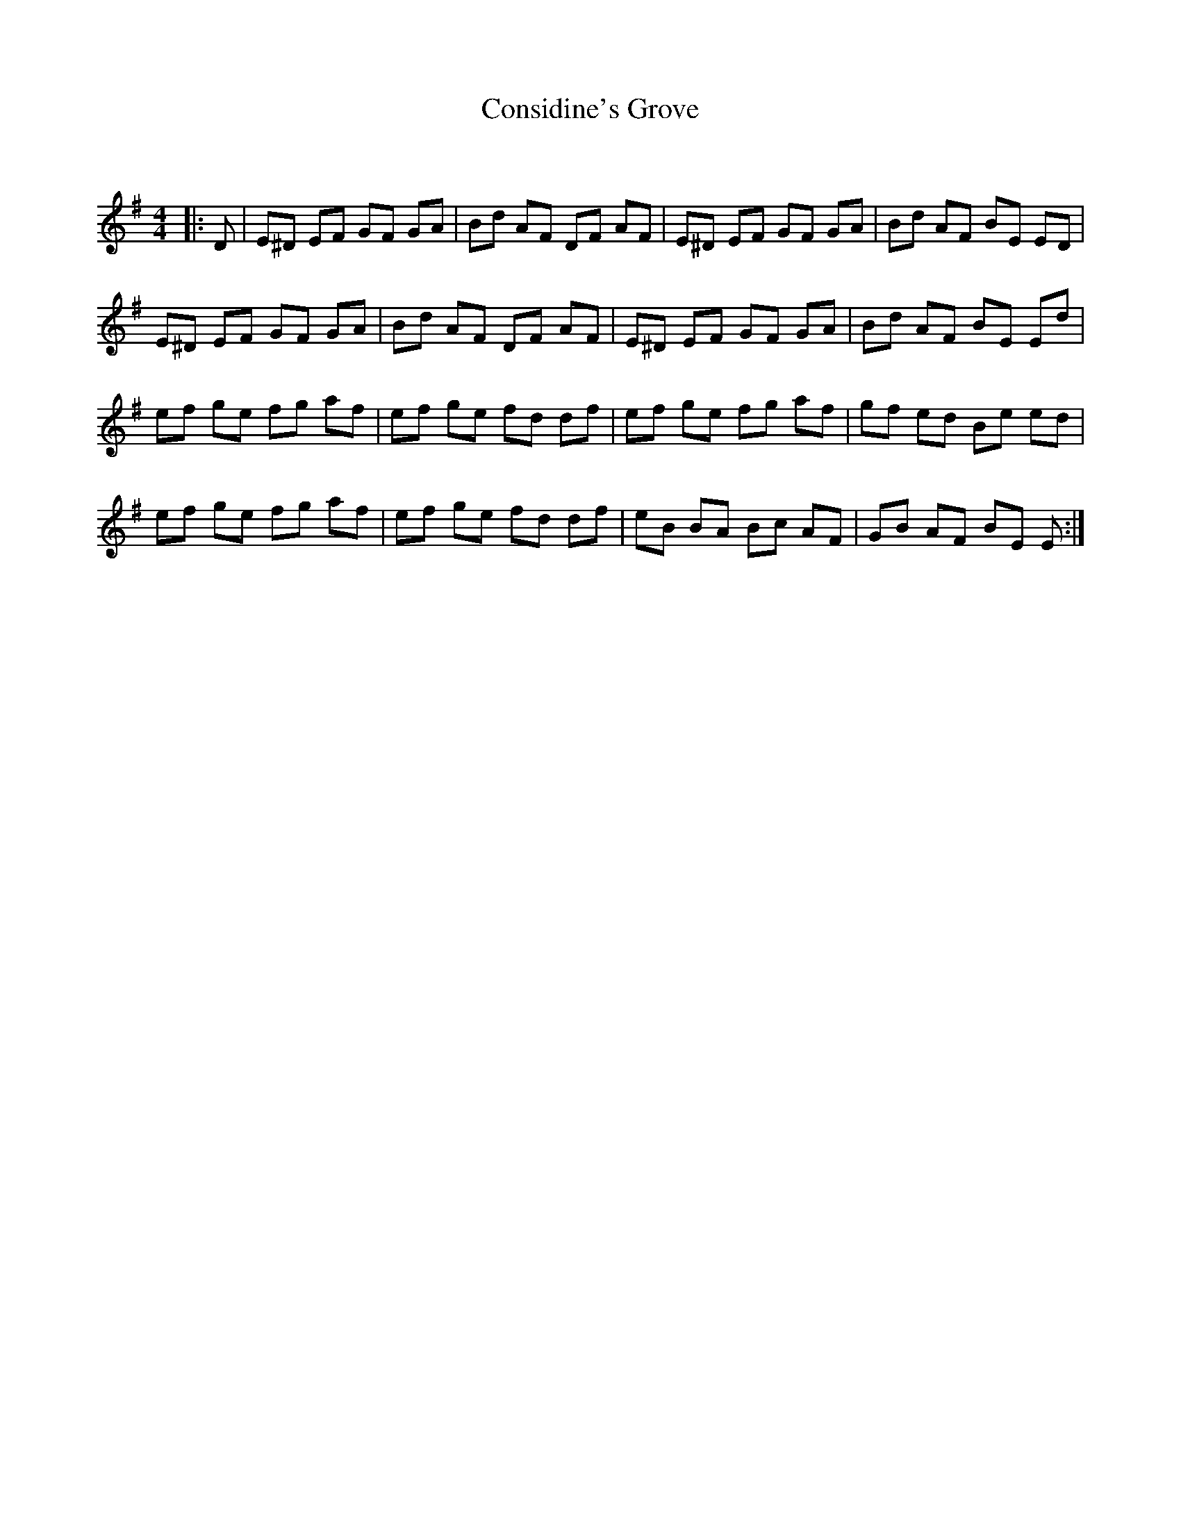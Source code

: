 X:1
T: Considine's Grove
C:
R:Reel
Q: 232
K:Em
M:4/4
L:1/8
|:D|E^D EF GF GA|Bd AF DF AF|E^D EF GF GA|Bd AF BE ED|
E^D EF GF GA|Bd AF DF AF|E^D EF GF GA|Bd AF BE Ed|
ef ge fg af|ef ge fd df|ef ge fg af|gf ed Be ed|
ef ge fg af|ef ge fd df|eB BA Bc AF|GB AF BE E:|
